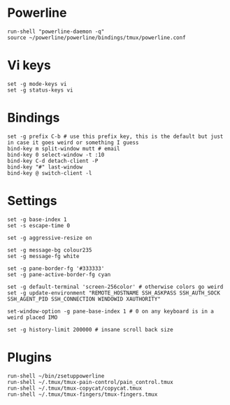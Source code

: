 * Powerline

  #+BEGIN_SRC conf-space :tangle yes
    run-shell "powerline-daemon -q"
    source ~/powerline/powerline/bindings/tmux/powerline.conf
  #+END_SRC

* Vi keys

  #+BEGIN_SRC conf-space :tangle yes
    set -g mode-keys vi
    set -g status-keys vi
  #+END_SRC
* Bindings

  #+BEGIN_SRC conf-space :tangle yes
    set -g prefix C-b # use this prefix key, this is the default but just in case it goes weird or something I guess
    bind-key m split-window mutt # email
    bind-key 0 select-window -t :10
    bind-key C-d detach-client -P
    bind-key "#" last-window
    bind-key @ switch-client -l
  #+END_SRC

* Settings

  #+BEGIN_SRC conf-space :tangle yes
    set -g base-index 1
    set -s escape-time 0

    set -g aggressive-resize on

    set -g message-bg colour235
    set -g message-fg white

    set -g pane-border-fg '#333333'
    set -g pane-active-border-fg cyan

    set -g default-terminal 'screen-256color' # otherwise colors go weird
    set -g update-environment "REMOTE_HOSTNAME SSH_ASKPASS SSH_AUTH_SOCK SSH_AGENT_PID SSH_CONNECTION WINDOWID XAUTHORITY"

    set-window-option -g pane-base-index 1 # 0 on any keyboard is in a weird placed IMO

    set -g history-limit 200000 # insane scroll back size
  #+END_SRC

* Plugins

  #+BEGIN_SRC conf-space :tangle yes
    run-shell ~/bin/zsetuppowerline
    run-shell ~/.tmux/tmux-pain-control/pain_control.tmux
    run-shell ~/.tmux/tmux-copycat/copycat.tmux
    run-shell ~/.tmux/tmux-fingers/tmux-fingers.tmux
  #+END_SRC
